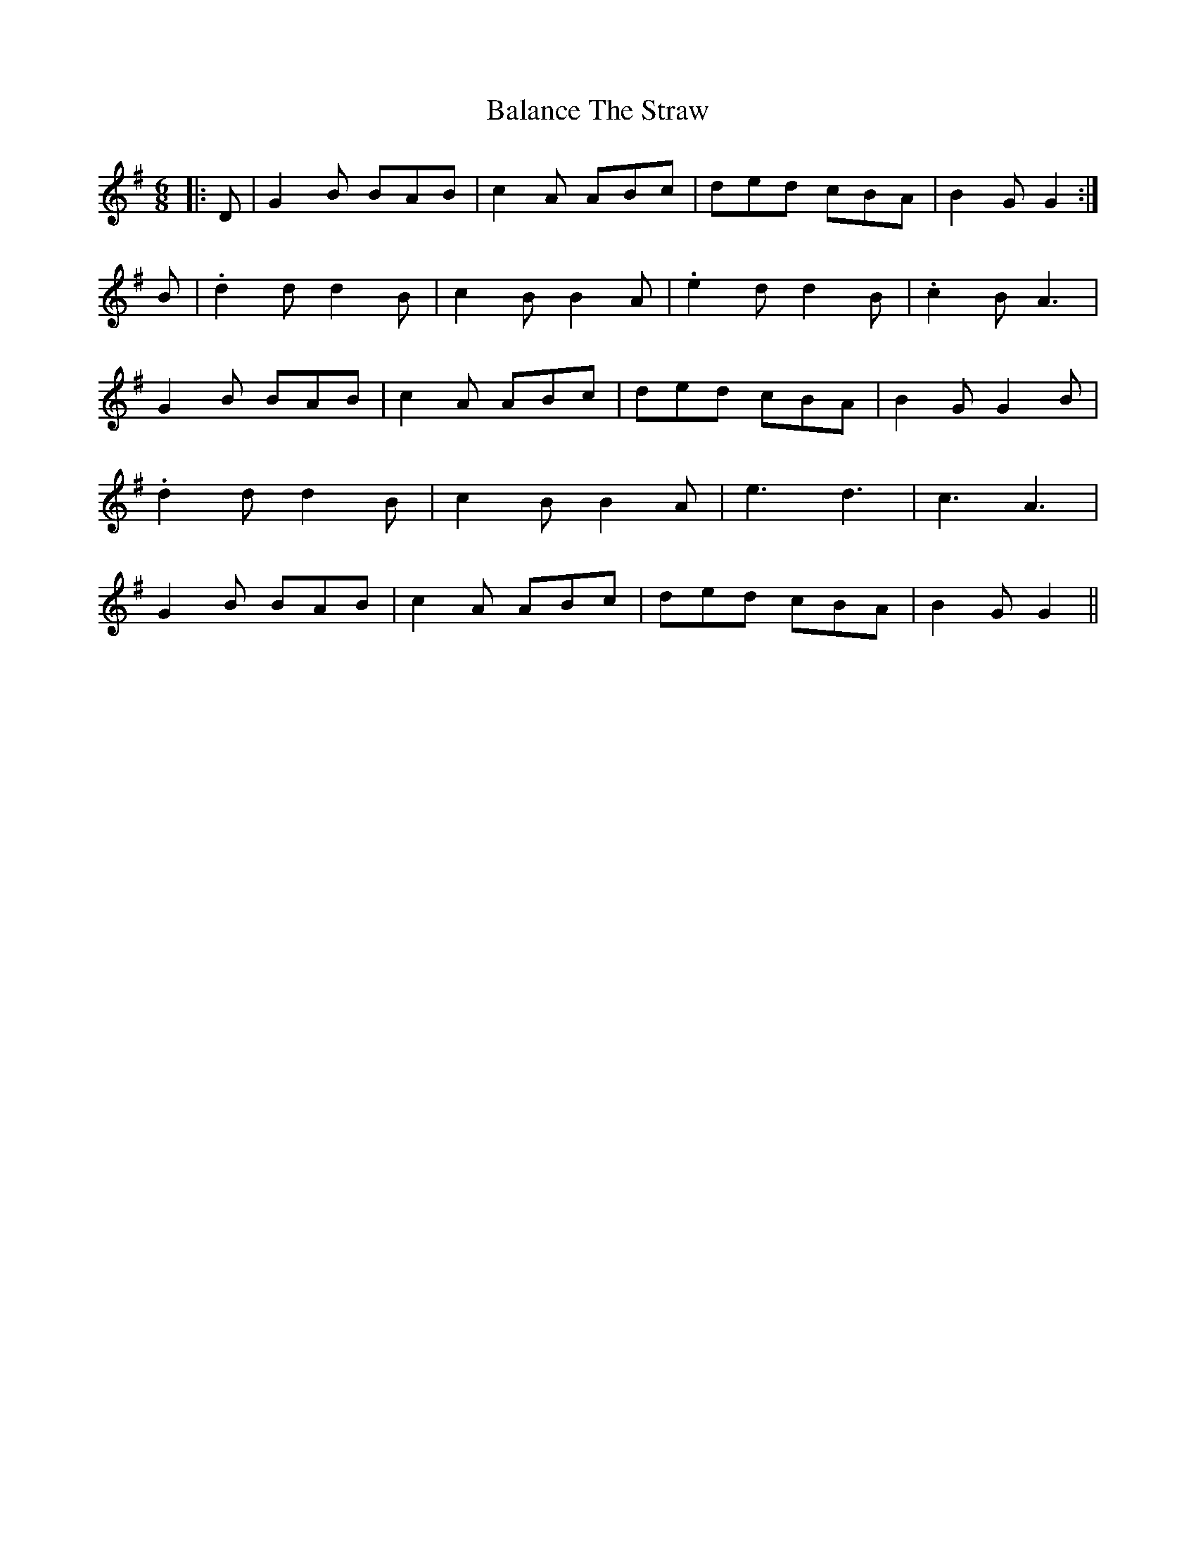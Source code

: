 X: 2382
T: Balance The Straw
R: jig
M: 6/8
K: Gmajor
|:D|G2 B BAB|c2 A ABc|ded cBA|B2 G G2:|
B|.d2 d d2 B|c2 B B2 A|.e2 d d2 B|.c2 B A3|
G2 B BAB|c2 A ABc|ded cBA|B2 G G2 B|
.d2 d d2 B|c2 B B2 A|e3 d3|c3 A3|
G2 B BAB|c2 A ABc|ded cBA|B2 G G2||

